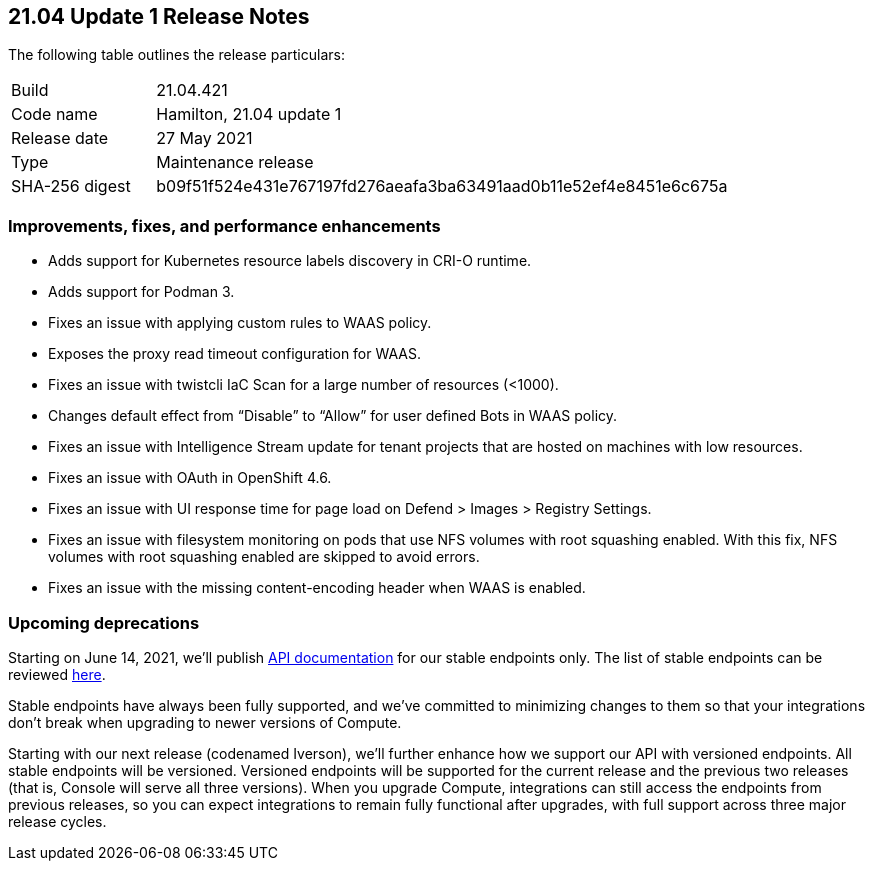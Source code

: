 == 21.04 Update 1 Release Notes

The following table outlines the release particulars:

[cols="1,4"]
|===
|Build
|21.04.421

|Code name
|Hamilton, 21.04 update 1

|Release date
|27 May 2021

|Type
|Maintenance release

|SHA-256 digest
|b09f51f524e431e767197fd276aeafa3ba63491aad0b11e52ef4e8451e6c675a
|===


=== Improvements, fixes, and performance enhancements

//#28824
* Adds support for Kubernetes resource labels discovery in CRI-O runtime.
//#28101
* Adds support for Podman 3.
//#29346
* Fixes an issue with applying custom rules to WAAS policy.
//#29268
* Exposes the proxy read timeout configuration for WAAS.
//#29263
* Fixes an issue with twistcli IaC Scan for a large number of resources (<1000).
//#29256
* Changes default effect from “Disable” to “Allow” for user defined Bots in WAAS policy.
//#29195
* Fixes an issue with Intelligence Stream update for tenant projects that are hosted on machines with low resources.
//#29180
* Fixes an issue with OAuth in OpenShift 4.6.
//#28862
* Fixes an issue with UI response time for page load on Defend > Images > Registry Settings.
//#28784
* Fixes an issue with filesystem monitoring on pods that use NFS volumes with root squashing enabled. With this fix, NFS volumes with root squashing enabled are skipped to avoid errors.
//#27983
* Fixes an issue with the missing content-encoding header when WAAS is enabled.


=== Upcoming deprecations

Starting on June 14, 2021, we'll publish https://prisma.pan.dev/api/cloud/cwpp[API documentation] for our stable endpoints only.
The list of stable endpoints can be reviewed https://prisma.pan.dev/docs/cloud/cwpp/stable-endpoints[here].

Stable endpoints have always been fully supported, and we've committed to minimizing changes to them so that your integrations don't break when upgrading to newer versions of Compute.

Starting with our next release (codenamed Iverson), we'll further enhance how we support our API with versioned endpoints.
All stable endpoints will be versioned.
Versioned endpoints will be supported for the current release and the previous two releases (that is, Console will serve all three versions).
When you upgrade Compute, integrations can still access the endpoints from previous releases, so you can expect integrations to remain fully functional after upgrades, with full support across three major release cycles.
